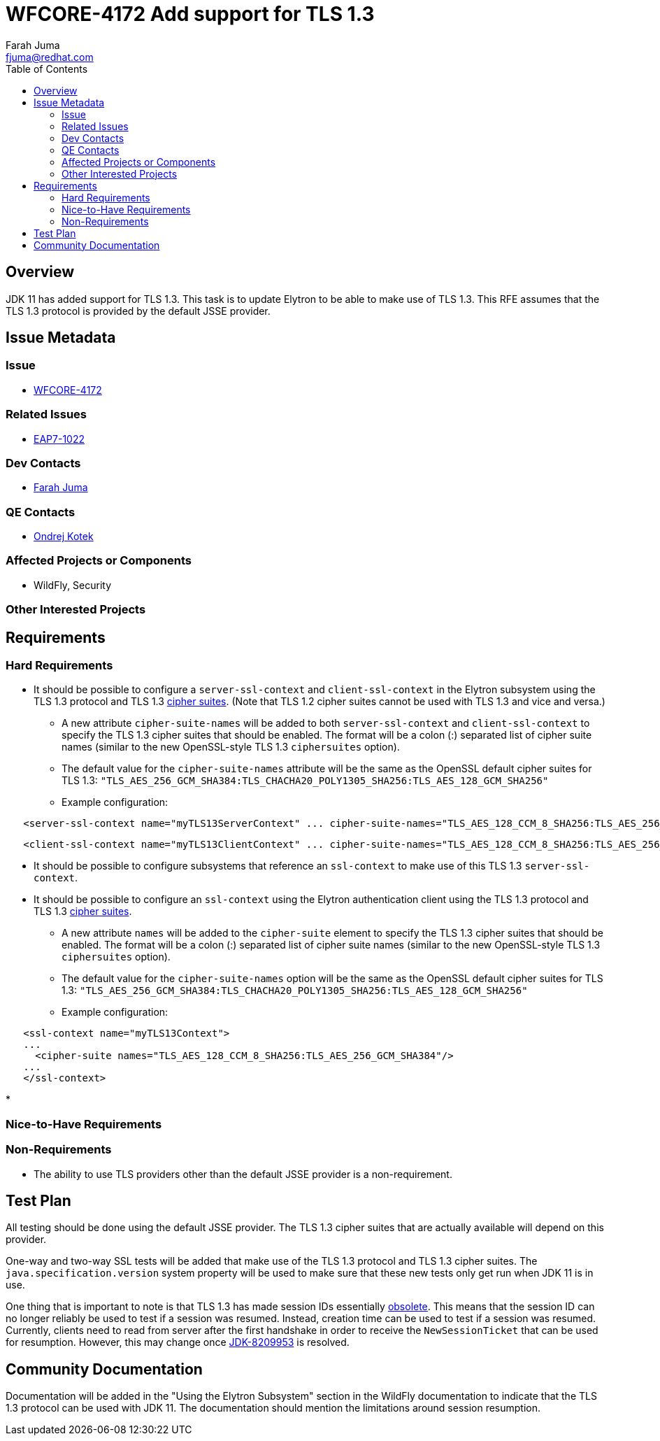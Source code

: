 = WFCORE-4172 Add support for TLS 1.3
:author:            Farah Juma
:email:             fjuma@redhat.com
:toc:               left
:icons:             font
:keywords:          comma,separated,tags
:idprefix:
:idseparator:       -
:issue-base-url:    https://issues.jboss.org/browse

== Overview

JDK 11 has added support for TLS 1.3. This task is to update Elytron to be able to make use of TLS 1.3. This RFE assumes
that the TLS 1.3 protocol is provided by the default JSSE provider.

== Issue Metadata

=== Issue

* https://issues.jboss.org/browse/WFCORE-4172[WFCORE-4172]

=== Related Issues

* https://issues.jboss.org/browse/EAP7-1022[EAP7-1022]

=== Dev Contacts

* mailto:{email}[{author}]

=== QE Contacts

* mailto:okotek@redhat.com[Ondrej Kotek]

=== Affected Projects or Components

* WildFly, Security

=== Other Interested Projects

== Requirements

=== Hard Requirements

* It should be possible to configure a ```server-ssl-context``` and ```client-ssl-context``` in the Elytron subsystem
using the TLS 1.3 protocol and TLS 1.3 https://tools.ietf.org/html/rfc8446#appendix-B.4[cipher suites]. (Note
that TLS 1.2 cipher suites cannot be used with TLS 1.3 and vice and versa.)

** A new attribute ```cipher-suite-names``` will be added to both ```server-ssl-context``` and ```client-ssl-context```
   to specify the TLS 1.3 cipher suites that should be enabled. The format will be a colon (:) separated list of
   cipher suite names (similar to the new OpenSSL-style TLS 1.3 ```ciphersuites``` option).

** The default value for the ```cipher-suite-names``` attribute will be the same as the OpenSSL default cipher suites for
   TLS 1.3:
   ```"TLS_AES_256_GCM_SHA384:TLS_CHACHA20_POLY1305_SHA256:TLS_AES_128_GCM_SHA256"```

** Example configuration:

[source,xml]
----
   <server-ssl-context name="myTLS13ServerContext" ... cipher-suite-names="TLS_AES_128_CCM_8_SHA256:TLS_AES_256_GCM_SHA384"/>
----
[source,xml]
----
   <client-ssl-context name="myTLS13ClientContext" ... cipher-suite-names="TLS_AES_128_CCM_8_SHA256:TLS_AES_256_GCM_SHA384:TLS_CHACHA20_POLY1305_SHA256:TLS_AES_128_GCM_SHA256"/>
----

* It should be possible to configure subsystems that reference an ```ssl-context``` to make use of this TLS 1.3 ```server-ssl-context```.

* It should be possible to configure an ```ssl-context``` using the Elytron authentication client using the TLS 1.3
protocol and TLS 1.3 https://tools.ietf.org/html/rfc8446#appendix-B.4[cipher suites].

** A new attribute ```names``` will be added to the ```cipher-suite``` element to specify the TLS 1.3 cipher suites that
   should be enabled. The format will be a colon (:) separated list of cipher suite names (similar to the new OpenSSL-style
   TLS 1.3 ```ciphersuites``` option).
** The default value for the ```cipher-suite-names``` option will be the same as the OpenSSL default cipher suites for
   TLS 1.3:
   ```"TLS_AES_256_GCM_SHA384:TLS_CHACHA20_POLY1305_SHA256:TLS_AES_128_GCM_SHA256"```

** Example configuration:
[source,xml]
----
   <ssl-context name="myTLS13Context">
   ...
     <cipher-suite names="TLS_AES_128_CCM_8_SHA256:TLS_AES_256_GCM_SHA384"/>
   ...
   </ssl-context>
----

*

=== Nice-to-Have Requirements

=== Non-Requirements

* The ability to use TLS providers other than the default JSSE provider is a non-requirement.

== Test Plan

All testing should be done using the default JSSE provider. The TLS 1.3 cipher suites that are actually available will depend
on this provider.

One-way and two-way SSL tests will be added that make use of the TLS 1.3 protocol and TLS 1.3 cipher suites.
The ```java.specification.version``` system property will be used to make sure that these new tests only get run
when JDK 11 is in use.

One thing that is important to note is that TLS 1.3 has made session IDs essentially
http://openjdk.5641.n7.nabble.com/SSLSocket-session-resumption-not-working-with-TLS-1-3-and-11-27-td347431.html#a347563[obsolete].
This means that the session ID can no longer reliably be used to test if a session was resumed. Instead, creation time
can be used to test if a session was resumed. Currently, clients need to read from server after the first handshake in
order to receive the ```NewSessionTicket``` that can be used for resumption. However, this may change once
https://bugs.openjdk.java.net/browse/JDK-8209953[JDK-8209953] is resolved.

== Community Documentation

Documentation will be added in the "Using the Elytron Subsystem" section in the WildFly documentation to indicate
that the TLS 1.3 protocol can be used with JDK 11. The documentation should mention the limitations around session resumption.
